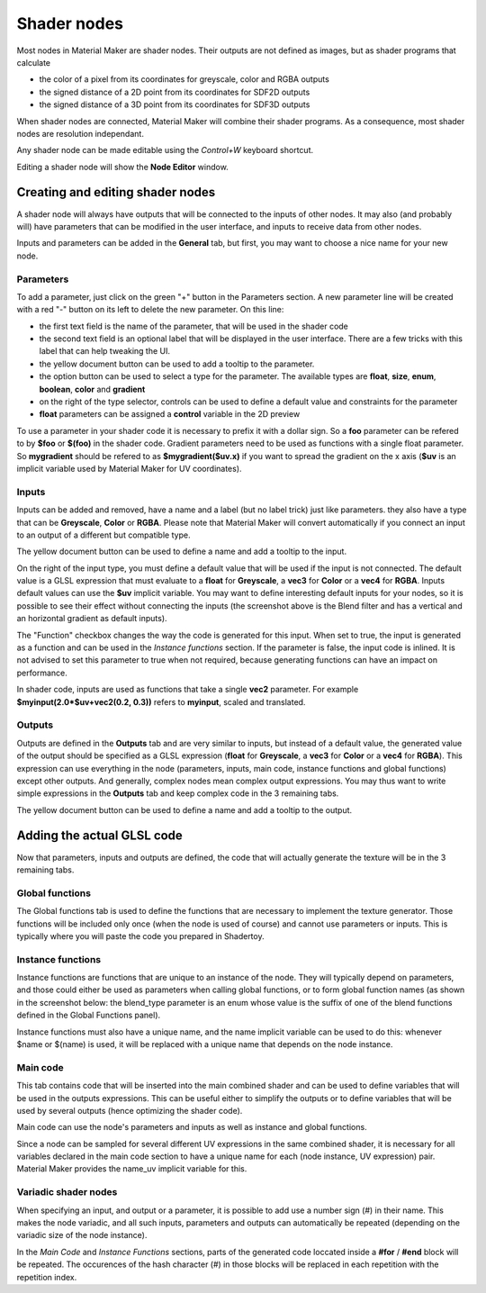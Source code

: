 Shader nodes
------------

Most nodes in Material Maker are shader nodes. Their outputs are not defined as images,
but as shader programs that calculate

* the color of a pixel from its coordinates for greyscale, color and RGBA outputs

* the signed distance of a 2D point from its coordinates for SDF2D outputs

* the signed distance of a 3D point from its coordinates for SDF3D outputs

When shader nodes are connected, Material Maker will combine their shader programs.
As a consequence, most shader nodes are resolution independant.

Any shader node can be made editable using the *Control+W* keyboard shortcut.

Editing a shader node will show the **Node Editor** window.

Creating and editing shader nodes
^^^^^^^^^^^^^^^^^^^^^^^^^^^^^^^^^

A shader node will always have outputs that will be connected to the inputs of other
nodes. It may also (and probably will) have parameters that can be modified in the
user interface, and inputs to receive data from other nodes.

.. image:: images/node_editor_general.png
	:align: center

Inputs and parameters can be added in the **General** tab, but first, you may want to
choose a nice name for your new node.

Parameters
~~~~~~~~~~

To add a parameter, just click on the green "+" button in the Parameters section.
A new parameter line will be created with a red "-" button on its left to delete
the new parameter. On this line:

* the first text field is the name of the parameter, that will be used in the shader code
* the second text field is an optional label that will be displayed in the user interface.
  There are a few tricks with this label that can help tweaking the UI.
* the yellow document button can be used to add a tooltip to the parameter.
* the option button can be used to select a type for the parameter. The available types
  are **float**, **size**, **enum**, **boolean**, **color** and **gradient**
* on the right of the type selector, controls can be used to define a default value and
  constraints for the parameter
* **float** parameters can be assigned a **control** variable in the 2D preview

To use a parameter in your shader code it is necessary to prefix it with a dollar sign.
So a **foo** parameter can be refered to by **$foo** or **$(foo)** in the shader code.
Gradient parameters need to be used as functions with a single float parameter.
So **mygradient** should be refered to as **$mygradient($uv.x)** if you want to spread
the gradient on the x axis (**$uv** is an implicit variable used by Material Maker for
UV coordinates).

Inputs
~~~~~~

Inputs can be added and removed, have a name and a label (but no label trick) just
like parameters. they also have a type that can be **Greyscale**, **Color** or
**RGBA**.
Please note that Material Maker will convert automatically if you connect an input
to an output of a different but compatible type.

The yellow document button can be used to define a name and add a tooltip to the input.

On the right of the input type, you must define a default value that will be used
if the input is not connected. The default value is a GLSL expression that must
evaluate to a **float** for **Greyscale**, a **vec3** for **Color** or a **vec4**
for **RGBA**. Inputs default values can use the **$uv** implicit variable. You may
want to define interesting default inputs for your nodes, so it is possible
to see their effect without connecting the inputs (the screenshot above is the
Blend filter and has a vertical and an horizontal gradient as default inputs).

The "Function" checkbox changes the way the code is generated for this input.
When set to true, the input is generated as a function and can be used in the *Instance
functions* section. If the parameter is false, the input code is inlined. It is not advised
to set this parameter to true when not required, because generating functions can have
an impact on performance.

In shader code, inputs are used as functions that take a single **vec2** parameter. For
example **$myinput(2.0*$uv+vec2(0.2, 0.3))** refers to **myinput**, scaled and translated.

Outputs
~~~~~~~

Outputs are defined in the **Outputs** tab and are very similar to inputs, but instead
of a default value, the generated value of the output should be specified as a
GLSL expression (**float** for **Greyscale**, a **vec3** for **Color** or a
**vec4** for **RGBA**). This expression can use everything in the node (parameters,
inputs, main code, instance functions and global functions) except other outputs.
And generally, complex nodes mean complex output expressions. You may thus want to
write simple expressions in the **Outputs** tab and keep complex code in the 3
remaining tabs.

The yellow document button can be used to define a name and add a tooltip to the output.

.. image:: images/node_editor_outputs.png
	:align: center

Adding the actual GLSL code
^^^^^^^^^^^^^^^^^^^^^^^^^^^

Now that parameters, inputs and outputs are defined, the code that will actually
generate the texture will be in the 3 remaining tabs.

Global functions
~~~~~~~~~~~~~~~~

The Global functions tab is used to define the functions that are necessary to
implement the texture generator. Those functions will be included only once (when
the node is used of course) and cannot use parameters or inputs. This is
typically where you will paste the code you prepared in Shadertoy.

.. image:: images/node_editor_global.png
	:align: center

Instance functions
~~~~~~~~~~~~~~~~~~

Instance functions are functions that are unique to an instance of the node.
They will typically depend on parameters, and those could either be used as
parameters when calling global functions, or to form global function names (as
shown in the screenshot below: the blend_type parameter is an enum whose value
is the suffix of one of the blend functions defined in the Global Functions panel).

Instance functions must also have a unique name, and the name implicit variable
can be used to do this: whenever $name or $(name) is used, it will be replaced
with a unique name that depends on the node instance.

.. image:: images/node_editor_instance.png
	:align: center

Main code
~~~~~~~~~

This tab contains code that will be inserted into the main combined shader and
can be used to define variables that will be used in the outputs expressions.
This can be useful either to simplify the outputs or to define variables that
will be used by several outputs (hence optimizing the shader code).

Main code can use the node's parameters and inputs as well as instance and
global functions.

Since a node can be sampled for several different UV expressions in the same
combined shader, it is necessary for all variables declared in the main code section
to have a unique name for each (node instance, UV expression) pair. Material
Maker provides the name_uv implicit variable for this.

.. image:: images/node_editor_main.png
	:align: center

Variadic shader nodes
~~~~~~~~~~~~~~~~~~~~~

When specifying an input, and output or a parameter, it is possible to add use a number sign (#) in their
name. This makes the node variadic, and all such inputs, parameters and outputs can automatically be
repeated (depending on the variadic size of the node instance).

In the *Main Code* and *Instance Functions* sections, parts of the generated code loccated inside a
**#for** / **#end** block will be repeated. The occurences of the hash character (#) in those blocks
will be replaced in each repetition with the repetition index.
